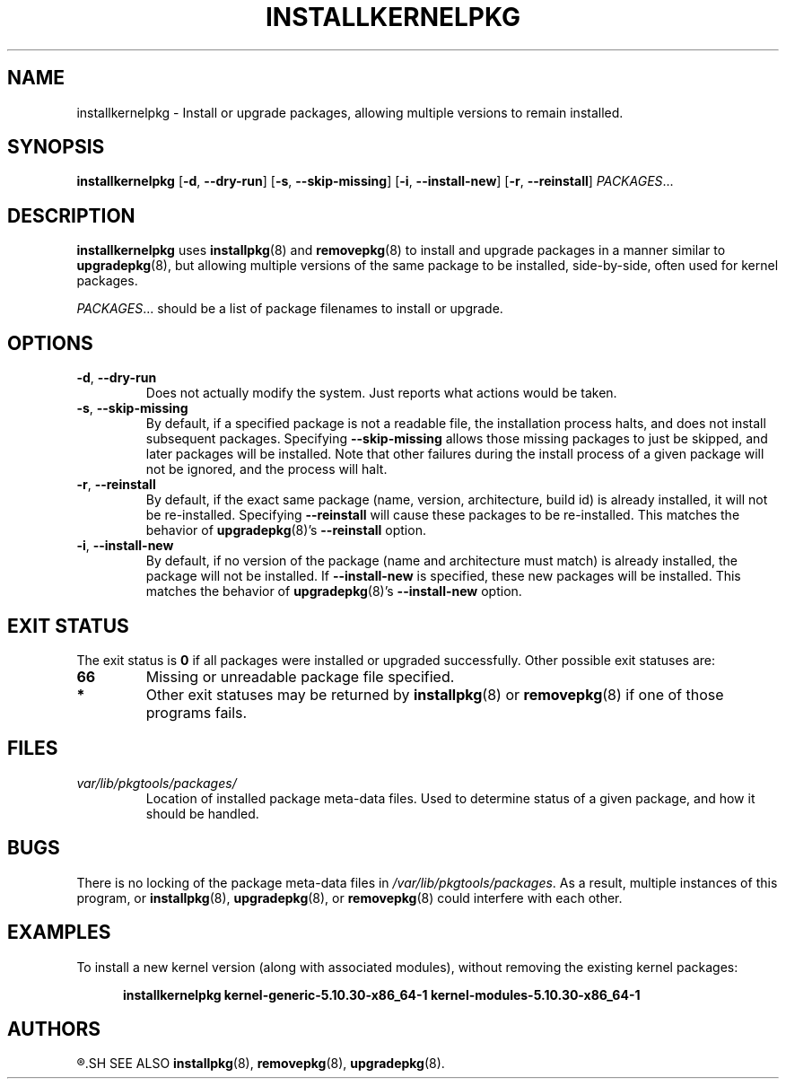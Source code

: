 .TH INSTALLKERNELPKG 8 "2021-05-18" "pkgtools-extras 1.0.0"
.SH NAME
installkernelpkg \- Install or upgrade packages, allowing multiple versions to remain installed.
.SH SYNOPSIS
.B installkernelpkg
[\fB\-d\fR, \fB\-\-dry\-run\fR]
[\fB\-s\fR, \fB\-\-skip\-missing\fR]
[\fB\-i\fR, \fB\-\-install\-new\fR]
[\fB\-r\fR, \fB\-\-reinstall\fR]
.IR PACKAGES ...
.SH DESCRIPTION
.B installkernelpkg
uses
.BR installpkg (8)
and
.BR removepkg (8)
to install and upgrade packages in a manner similar to
.BR upgradepkg (8),
but allowing multiple versions of the same package to be installed, side-by-side, often used for kernel packages.
.PP
.IR PACKAGES ...
should be a list of package filenames to install or upgrade.
.SH OPTIONS
.TP
.BR \-d ", " \-\-dry\-run
Does not actually modify the system.
Just reports what actions would be taken.
.TP
.BR \-s ", " \-\-skip\-missing
By default, if a specified package is not a readable file, the installation process halts, and does not install subsequent packages.
Specifying \fB\-\-skip\-missing\fR allows those missing packages to just be skipped, and later packages will be installed.
Note that other failures during the install process of a given package will not be ignored, and the process will halt.
.TP
.BR \-r ", " \-\-reinstall
By default, if the exact same package (name, version, architecture, build id) is already installed, it will not be re-installed.
Specifying \fB\-\-reinstall\fR will cause these packages to be re-installed.
This matches the behavior of
.BR upgradepkg (8)'s
\fB\-\-reinstall\fR option.
.TP
.BR \-i ", " \-\-install\-new
By default, if no version of the package (name and architecture must match) is already installed, the package will not be installed.
If \fB\-\-install\-new\fR is specified, these new packages will be installed.
This matches the behavior of
.BR upgradepkg (8)'s
\fB\-\-install\-new\fR option.
.SH EXIT STATUS
The exit status is \fB0\fR if all packages were installed or upgraded successfully.
Other possible exit statuses are:
.TP
.B 66
Missing or unreadable package file specified.
.TP
.B *
Other exit statuses may be returned by
.BR installpkg (8)
or
.BR removepkg (8)
if one of those programs fails.
.SH FILES
.TP
.I var/lib/pkgtools/packages/
Location of installed package meta-data files.
Used to determine status of a given package, and how it should be handled.
.SH BUGS
There is no locking of the package meta-data files in \fI/var/lib/pkgtools/packages\fR.
As a result, multiple instances of this program, or
.BR installpkg (8),
.BR upgradepkg (8),
or
.BR removepkg (8)
could interfere with each other.
.SH EXAMPLES
To install a new kernel version (along with associated modules), without removing the existing kernel packages:
.PP
.nf
.RS 5
.B installkernelpkg kernel\-generic\-5.10.30\-x86_64\-1 kernel\-modules\-5.10.30\-x86_64\-1
.RE
.fi
.SH AUTHORS
.R Jonathan L. Kaus <jlkaus@gmail.com>
.SH SEE ALSO
.BR installpkg (8),
.BR removepkg (8),
.BR upgradepkg (8).
